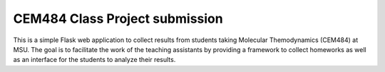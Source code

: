 CEM484 Class Project submission
===============================

This is a simple Flask web application to collect results from students taking
Molecular Themodynamics (CEM484) at MSU. The goal is to facilitate the work of
the teaching assistants by providing a framework to collect homeworks as well
as an interface for the students to analyze their results.
